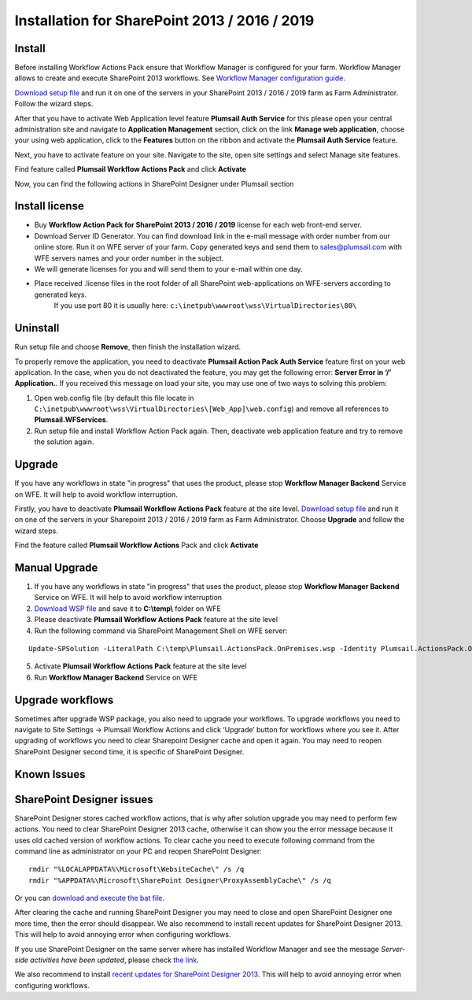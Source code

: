 Installation for SharePoint 2013 / 2016 / 2019
==============================================

Install
-------

Before installing Workflow Actions Pack ensure that Workflow Manager is configured for your farm. Workflow Manager allows to create and execute SharePoint 2013 workflows. See `Workflow Manager configuration guide <http://technet.microsoft.com/en-us/library/jj658588(v=office.15).aspx>`_.


`Download setup file </workflow-actions-pack/download/>`_ and run it on one of the servers in your SharePoint 2013 / 2016 / 2019 farm as Farm Administrator. Follow the wizard steps.


After that you have to activate Web Application level feature **Plumsail Auth Service** for this please open your central administration site and navigate to **Application Management** section, click on the link **Manage web application**, choose your using web application, click to the **Features** button on the ribbon and activate the **Plumsail Auth Service** feature.
    
.. image:: ../_static/img/siteadm_appmng_mngwebapp.png
   :alt: SharePoint Application Management

Next, you have to activate feature on your site. Navigate to the site, open site settings and select Manage site features.

.. image:: ../_static/img/wfpack_6.-managesitefeatures.png
   :alt: SharePoint Manage Site features

Find feature called **Plumsail Workflow Actions Pack** and click **Activate**

.. image:: ../_static/img/wfpack_7.activatefeature.png
   :alt: SharePoint Activate Feature

Now, you can find the following actions in SharePoint Designer under Plumsail section

.. image:: ../_static/img/wfpack_8.checkinspd.png
   :alt: SharePoint Designer new Actions

Install license
---------------

* Buy **Workflow Action Pack for SharePoint 2013 / 2016 / 2019** license for each web front-end server.
* Download Server ID Generator. You can find download link in the e-mail message with order number from our online store. Run it on WFE server of your farm. Copy generated keys and send them to `sales@plumsail.com <sales@plumsail.com>`_ with WFE servers names and your order number in the subject.
* We will generate licenses for you and will send them to your e-mail within one day.
* Place received .license files in the root folder of all SharePoint web-applications on WFE-servers according to generated keys. 
	If you use port 80 it is usually here: ``c:\inetpub\wwwroot\wss\VirtualDirectories\80\``


Uninstall
---------

Run setup file and choose **Remove**, then finish the installation wizard.

.. image:: ../_static/img/removewfactivitypack.png
   :alt: RemoveWFActivityPack

\

To properly remove the application, you need to deactivate **Plumsail Action Pack Auth Service** feature first on your web application. In the case, when you do not deactivated the feature, you may get the following error: **Server Error in ‘/’ Application.**. If you received this message on load your site, you may use one of two ways to solving this problem:

1. Open web.config file (by default this file locate in ``C:\inetpub\wwwroot\wss\VirtualDirectories\[Web_App]\web.config``) and remove all references to **Plumsail.WFServices**.
2. Run setup file and install Workflow Action Pack again. Then, deactivate web application feature and try to remove the solution again.


Upgrade
-------

If you have any workflows in state "in progress" that uses the product, please stop **Workflow Manager Backend** Service on WFE. It will help to avoid workflow interruption.  

Firstly, you have to deactivate **Plumsail Workflow Actions Pack** feature at the site level.
`Download setup file </workflow-actions-pack/download/>`_ and run it on one of the servers in your Sharepoint 2013 / 2016 / 2019 farm as Farm Administrator. Choose **Upgrade** and follow the wizard steps.

.. image:: ../_static/img/upgradewfactivitypack.png
   :alt: Upgrade workflow actions pack

Find the feature called **Plumsail Workflow Actions** Pack and click **Activate**

.. image:: ../_static/img/wfpack_7.activatefeature.png
   :alt: SharePoint Activate Feature


Manual Upgrade
--------------
1. If you have any workflows in state "in progress" that uses the product, please stop **Workflow Manager Backend** Service on WFE. It will help to avoid workflow interruption
2. `Download WSP file </workflow-actions-pack/download/>`_ and save it to **C:\\temp\\** folder on WFE
3. Please deactivate **Plumsail Workflow Actions Pack** feature at the site level
4. Run the following command via SharePoint Management Shell on WFE server:

::

   Update-SPSolution -LiteralPath C:\temp\Plumsail.ActionsPack.OnPremises.wsp -Identity Plumsail.ActionsPack.OnPremises.wsp -GACDeployment -Verbose

5. Activate **Plumsail Workflow Actions Pack** feature at the site level
6. Run **Workflow Manager Backend** Service on WFE


Upgrade workflows
-----------------

Sometimes after upgrade WSP package, you also need to upgrade your workflows. 
To upgrade workflows you need to navigate to Site Settings -> Plumsail Workflow Actions and click ‘Upgrade’ button for workflows where you see it. After upgrading of workflows you need to clear Sharepoint Designer cache and open it again. You may need to reopen SharePoint Designer second time, it is specific of SharePoint Designer.

.. image:: ../_static/img/wfpack_upgrade1.png
   :alt: SharePoint upgrade workflows step 1


Known Issues
------------

SharePoint Designer issues
--------------------------

SharePoint Designer stores cached workflow actions, that is why after solution upgrade you may need to perform few actions.
You need to clear SharePoint Designer 2013 cache, otherwise it can show you the error message because it uses old cached version of workflow actions. To clear cache you need to execute following command from the command line as administrator on your PC and reopen SharePoint Designer:

::

   rmdir "%LOCALAPPDATA%\Microsoft\WebsiteCache\" /s /q
   rmdir "%APPDATA%\Microsoft\SharePoint Designer\ProxyAssemblyCache\" /s /q

Or you can `download and execute the bat file </wp-content/uploads/Files/WFActionsPack/ClearSPDesignerCache.bat>`_.

After clearing the cache and running SharePoint Designer you may need to close and open SharePoint Designer one more time, then the error should disappear.
We also recommend to install recent updates for SharePoint Designer 2013. This will help to avoid annoying error when configuring workflows.

If you use SharePoint Designer on the same server where has installed Workflow Manager and see the message *Server-side activities have been updated*, please check `the link <http://www.jrjlee.com/2014/10/server-side-activities-have-been-updated.html>`_.

We also recommend to install `recent updates for SharePoint Designer 2013 <../other/recommended-sharepoint-designer-updates.html>`_. This will help to avoid annoying error when configuring workflows.

